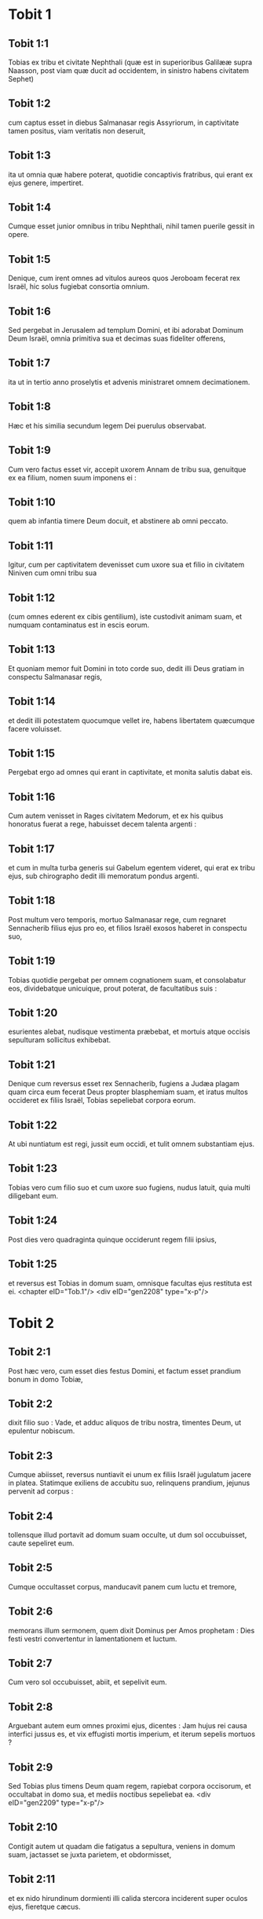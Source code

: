 * Tobit 1

** Tobit 1:1

Tobias ex tribu et civitate Nephthali (quæ est in superioribus Galilææ supra Naasson, post viam quæ ducit ad occidentem, in sinistro habens civitatem Sephet)

** Tobit 1:2

cum captus esset in diebus Salmanasar regis Assyriorum, in captivitate tamen positus, viam veritatis non deseruit,

** Tobit 1:3

ita ut omnia quæ habere poterat, quotidie concaptivis fratribus, qui erant ex ejus genere, impertiret.

** Tobit 1:4

Cumque esset junior omnibus in tribu Nephthali, nihil tamen puerile gessit in opere.

** Tobit 1:5

Denique, cum irent omnes ad vitulos aureos quos Jeroboam fecerat rex Israël, hic solus fugiebat consortia omnium.

** Tobit 1:6

Sed pergebat in Jerusalem ad templum Domini, et ibi adorabat Dominum Deum Israël, omnia primitiva sua et decimas suas fideliter offerens,

** Tobit 1:7

ita ut in tertio anno proselytis et advenis ministraret omnem decimationem.

** Tobit 1:8

Hæc et his similia secundum legem Dei puerulus observabat.

** Tobit 1:9

Cum vero factus esset vir, accepit uxorem Annam de tribu sua, genuitque ex ea filium, nomen suum imponens ei :

** Tobit 1:10

quem ab infantia timere Deum docuit, et abstinere ab omni peccato.

** Tobit 1:11

Igitur, cum per captivitatem devenisset cum uxore sua et filio in civitatem Niniven cum omni tribu sua

** Tobit 1:12

(cum omnes ederent ex cibis gentilium), iste custodivit animam suam, et numquam contaminatus est in escis eorum.

** Tobit 1:13

Et quoniam memor fuit Domini in toto corde suo, dedit illi Deus gratiam in conspectu Salmanasar regis,

** Tobit 1:14

et dedit illi potestatem quocumque vellet ire, habens libertatem quæcumque facere voluisset.

** Tobit 1:15

Pergebat ergo ad omnes qui erant in captivitate, et monita salutis dabat eis.

** Tobit 1:16

Cum autem venisset in Rages civitatem Medorum, et ex his quibus honoratus fuerat a rege, habuisset decem talenta argenti :

** Tobit 1:17

et cum in multa turba generis sui Gabelum egentem videret, qui erat ex tribu ejus, sub chirographo dedit illi memoratum pondus argenti.

** Tobit 1:18

Post multum vero temporis, mortuo Salmanasar rege, cum regnaret Sennacherib filius ejus pro eo, et filios Israël exosos haberet in conspectu suo,

** Tobit 1:19

Tobias quotidie pergebat per omnem cognationem suam, et consolabatur eos, dividebatque unicuique, prout poterat, de facultatibus suis :

** Tobit 1:20

esurientes alebat, nudisque vestimenta præbebat, et mortuis atque occisis sepulturam sollicitus exhibebat.

** Tobit 1:21

Denique cum reversus esset rex Sennacherib, fugiens a Judæa plagam quam circa eum fecerat Deus propter blasphemiam suam, et iratus multos occideret ex filiis Israël, Tobias sepeliebat corpora eorum.

** Tobit 1:22

At ubi nuntiatum est regi, jussit eum occidi, et tulit omnem substantiam ejus.

** Tobit 1:23

Tobias vero cum filio suo et cum uxore suo fugiens, nudus latuit, quia multi diligebant eum.

** Tobit 1:24

Post dies vero quadraginta quinque occiderunt regem filii ipsius,

** Tobit 1:25

et reversus est Tobias in domum suam, omnisque facultas ejus restituta est ei.  <chapter eID="Tob.1"/> <div eID="gen2208" type="x-p"/>

* Tobit 2

** Tobit 2:1

Post hæc vero, cum esset dies festus Domini, et factum esset prandium bonum in domo Tobiæ,

** Tobit 2:2

dixit filio suo : Vade, et adduc aliquos de tribu nostra, timentes Deum, ut epulentur nobiscum.

** Tobit 2:3

Cumque abiisset, reversus nuntiavit ei unum ex filiis Israël jugulatum jacere in platea. Statimque exiliens de accubitu suo, relinquens prandium, jejunus pervenit ad corpus :

** Tobit 2:4

tollensque illud portavit ad domum suam occulte, ut dum sol occubuisset, caute sepeliret eum.

** Tobit 2:5

Cumque occultasset corpus, manducavit panem cum luctu et tremore,

** Tobit 2:6

memorans illum sermonem, quem dixit Dominus per Amos prophetam : Dies festi vestri convertentur in lamentationem et luctum.

** Tobit 2:7

Cum vero sol occubuisset, abiit, et sepelivit eum.

** Tobit 2:8

Arguebant autem eum omnes proximi ejus, dicentes : Jam hujus rei causa interfici jussus es, et vix effugisti mortis imperium, et iterum sepelis mortuos ?

** Tobit 2:9

Sed Tobias plus timens Deum quam regem, rapiebat corpora occisorum, et occultabat in domo sua, et mediis noctibus sepeliebat ea.  <div eID="gen2209" type="x-p"/>

** Tobit 2:10

Contigit autem ut quadam die fatigatus a sepultura, veniens in domum suam, jactasset se juxta parietem, et obdormisset,

** Tobit 2:11

et ex nido hirundinum dormienti illi calida stercora inciderent super oculos ejus, fieretque cæcus.

** Tobit 2:12

Hanc autem tentationem ideo permisit Dominus evenire illi, ut posteris daretur exemplum patientiæ ejus, sicut et sancti Job.

** Tobit 2:13

Nam cum ab infantia sua semper Deum timuerit, et mandata ejus custodierit, non est contristatus contra Deum quod plaga cæcitatis evenerit ei,

** Tobit 2:14

sed immobilis in Dei timore permansit, agens gratias Deo omnibus diebus vitæ suæ.

** Tobit 2:15

Nam sicut beato Job insultabant reges, ita isti parentes et cognati ejus irridebant vitam ejus, dicentes :

** Tobit 2:16

Ubi est spes tua, pro qua eleemosynas et sepulturas faciebas ?

** Tobit 2:17

Tobias vero increpabat eos, dicens : Nolite ita loqui :

** Tobit 2:18

quoniam filii sanctorum sumus, et vitam illam expectamus, quam Deus daturus est his qui fidem suam numquam mutant ab eo.

** Tobit 2:19

Anna vero uxor ejus ibat ad opus textrinum quotidie, et de labore manuum suarum victum quem consequi poterat, deferebat.

** Tobit 2:20

Unde factum est ut hædum caprarum accipiens detulisset domi :

** Tobit 2:21

cujus cum vocem balantis vir ejus audisset, dixit : Videte, ne forte furtivus sit : reddite eum dominis suis, quia non licet nobis aut edere ex furto aliquid, aut contingere.

** Tobit 2:22

Ad hæc uxor ejus irata respondit : Manifeste vana facta est spes tua, et eleemosynæ tuæ modo apparuerunt.

** Tobit 2:23

Atque his et aliis hujuscemodi verbis exprobrabat ei.  <chapter eID="Tob.2"/> <div eID="gen2210" type="x-p"/>

* Tobit 3

** Tobit 3:1

Tunc Tobias ingemuit, et cœpit orare cum lacrimis,

** Tobit 3:2

dicens : <div eID="gen2211" type="x-p"/> <lg sID="gen2212"/> <l level="1" sID="gen2213"/>Justus es, Domine, et omnia judicia tua justa sunt, <l eID="gen2213" level="1"/> <l level="1" sID="gen2214"/>et omnes viæ tuæ, misericordia, et veritas, et judicium. <l eID="gen2214" level="1"/>

** Tobit 3:3

Et nunc Domine, memor esto mei, <l eID="gen2215" level="1"/> <l level="1" sID="gen2216"/>et ne vindictam sumas de peccatis meis, <l eID="gen2216" level="1"/> <l level="1" sID="gen2217"/>neque reminiscaris delicta mea, vel parentum meorum. <l eID="gen2217" level="1"/>

** Tobit 3:4

Quoniam non obedivimus præceptis tuis, <l eID="gen2218" level="1"/> <l level="1" sID="gen2219"/>ideo traditi sumus in direptionem, <l eID="gen2219" level="1"/> <l level="1" sID="gen2220"/>et captivitatem, et mortem, <l eID="gen2220" level="1"/> <l level="1" sID="gen2221"/>et in fabulam, et in improperium omnibus nationibus <l eID="gen2221" level="1"/> <l level="1" sID="gen2222"/>in quibus dispersisti nos. <l eID="gen2222" level="1"/>

** Tobit 3:5

Et nunc Domine, magna judicia tua, <l eID="gen2223" level="1"/> <l level="1" sID="gen2224"/>quia non egimus secundum præcepta tua, <l eID="gen2224" level="1"/> <l level="1" sID="gen2225"/>et non ambulavimus sinceriter coram te. <l eID="gen2225" level="1"/>

** Tobit 3:6

Et nunc Domine, secundum voluntatem tuam fac mecum, <l eID="gen2226" level="1"/> <l level="1" sID="gen2227"/>et præcipe in pace recipi spiritum meum : <l eID="gen2227" level="1"/> <l level="1" sID="gen2228"/>expedit enim mihi mori magis quam vivere. <l eID="gen2228" level="1"/> <lg eID="gen2212"/>

** Tobit 3:7

Eadem itaque die, contigit ut Sara filia Raguelis in Rages civitate Medorum et ipsa audiret improperium ab una ex ancillis patris sui,

** Tobit 3:8

quoniam tradita fuerat septem viris, et dæmonium nomine Asmodæus occiderat eos, mox ut ingressi fuissent ad eam.

** Tobit 3:9

Ergo cum pro culpa sua increparet puellam, respondit ei, dicens : Amplius ex te non videamus filium aut filiam super terram, interfectrix virorum tuorum.

** Tobit 3:10

Numquid et occidere me vis, sicut jam occidisti septem viros ? Ad hanc vocem perrexit in superius cubiculum domus suæ : et tribus diebus, et tribus noctibus non manducavit, neque bibit :

** Tobit 3:11

sed in oratione persistens cum lacrimis deprecabatur Deum, ut ab isto improperio liberaret eam.

** Tobit 3:12

Factum est autem die tertia, dum compleret orationem, benedicens Dominum

** Tobit 3:13

dixit : Benedictum est nomen tuum, Deus patrum nostrorum : qui cum iratus fueris, misericordiam facies, et in tempore tribulationis peccata dimittis his qui invocant te.

** Tobit 3:14

Ad te, Domine, faciem meam converto ; ad te oculos meos dirigo.

** Tobit 3:15

Peto, Domine, ut de vinculo improperii hujus absolvas me, aut certe desuper terram eripias me.

** Tobit 3:16

Tu scis, Domine, quia numquam concupivi virum, et mundam servavi animam meam ab omni concupiscentia.

** Tobit 3:17

Numquam cum ludentibus miscui me, neque cum his qui in levitate ambulant, participem me præbui.

** Tobit 3:18

Virum autem cum timore tuo, non cum libidine mea, consensi suscipere.

** Tobit 3:19

Et, aut ego indigna fui illis, aut illi forsitan me non fuerunt digni, quia forsitan viro alii conservasti me.

** Tobit 3:20

Non est enim in hominis potestate consilium tuum.

** Tobit 3:21

Hoc autem pro certo habet omnis qui te colit : quod vita ejus, si in probatione fuerit, coronabitur ; si autem in tribulatione fuerit, liberabitur ; et si in correptione fuerit, ad misericordiam tuam venire licebit.

** Tobit 3:22

Non enim delectaris in perditionibus nostris : quia post tempestatem tranquillum facis, et post lacrimationem et fletum, exultationem infundis.

** Tobit 3:23

Sit nomen tuum, Deus Israël, benedictum in sæcula.

** Tobit 3:24

In illo tempore exauditæ sunt preces amborum in conspectu gloriæ summi Dei :

** Tobit 3:25

et missus est angelus Domini sanctus Raphaël ut curaret eos ambos, quorum uno tempore sunt orationes in conspectu Domini recitatæ.  <chapter eID="Tob.3"/> <div eID="gen2229" type="x-p"/>

* Tobit 4

** Tobit 4:1

Igitur cum Tobias putaret orationem suam exaudiri ut mori potuisset, vocavit ad se Tobiam filium suum,

** Tobit 4:2

dixitque ei : Audi, fili mi, verba oris mei, et ea in corde tuo quasi fundamentum construe.

** Tobit 4:3

Cum acceperit Deus animam meam, corpus meum sepeli : et honorem habebis matri tuæ omnibus diebus vitæ ejus :

** Tobit 4:4

memor enim esse debes, quæ et quanta pericula passa sit propter te in utero suo.

** Tobit 4:5

Cum autem et ipsa compleverit tempus vitæ suæ, sepelias eam circa me.

** Tobit 4:6

Omnibus autem diebus vitæ tuæ in mente habeto Deum : et cave ne aliquando peccato consentias, et prætermittas præcepta Domini Dei nostri.

** Tobit 4:7

Ex substantia tua fac eleemosynam, et noli avertere faciem tuam ab ullo paupere : ita enim fiet ut nec a te avertatur facies Domini.

** Tobit 4:8

Quomodo potueris, ita esto misericors.

** Tobit 4:9

Si multum tibi fuerit, abundanter tribue : si exiguum tibi fuerit, etiam exiguum libenter impertiri stude.

** Tobit 4:10

Præmium enim bonum tibi thesaurizas in die necessitatis :

** Tobit 4:11

quoniam eleemosyna ab omni peccato et a morte liberat, et non patietur animam ire in tenebras.

** Tobit 4:12

Fiducia magna erit coram summo Deo, eleemosyna omnibus facientibus eam.

** Tobit 4:13

Attende tibi, fili mi, ab omni fornicatione, et præter uxorem tuam numquam patiaris crimen scire.

** Tobit 4:14

Superbiam numquam in tuo sensu aut in tuo verbo dominari permittas : in ipsa enim initium sumpsit omnis perditio.

** Tobit 4:15

Quicumque tibi aliquid operatus fuerit, statim ei mercedem restitue, et merces mercenarii tui apud te omnino non remaneat.

** Tobit 4:16

Quod ab alio oderis fieri tibi, vide ne tu aliquando alteri facias.

** Tobit 4:17

Panem tuum cum esurientibus et egenis comede, et de vestimentis tuis nudos tege.

** Tobit 4:18

Panem tuum et vinum tuum super sepulturam justi constitue, et noli ex eo manducare et bibere cum peccatoribus.

** Tobit 4:19

Consilium semper a sapiente perquire.

** Tobit 4:20

Omni tempore benedic Deum : et pete ab eo ut vias tuas dirigat, et omnia consilia tua in ipso permaneant.

** Tobit 4:21

Indico etiam tibi, fili mi, dedisse me decem talenta argenti, dum adhuc infantulus esses, Gabelo, in Rages civitate Medorum, et chirographum ejus apud me habeo :

** Tobit 4:22

et ideo perquire quomodo ad eum pervenias, et recipias ab eo supra memoratum pondus argenti, et restituas ei chirographum suum.

** Tobit 4:23

Noli timere, fili mi : pauperem quidem vitam gerimus, sed multa bona habebimus si timuerimus Deum, et recesserimus ab omni peccato, et fecerimus bene.  <chapter eID="Tob.4"/> <div eID="gen2230" type="x-p"/>

* Tobit 5

** Tobit 5:1

Tunc respondit Tobias patri suo, et dixit : Omnia quæcumque præcepisti mihi faciam, pater.

** Tobit 5:2

Quomodo autem pecuniam hanc requiram, ignoro : ille me nescit, et ego eum ignoro : quod signum dabo ei ? sed neque viam per quam pergatur illuc aliquando cognovi.

** Tobit 5:3

Tunc pater suus respondit illi, et dixit : Chirographum quidem illius penes me habeo : quod dum illi ostenderis, statim restituet.

** Tobit 5:4

Sed perge nunc, et inquire tibi aliquem fidelem virum, qui eat tecum salva mercede sua, ut dum adhuc vivo, recipias eam.

** Tobit 5:5

Tunc egressus Tobias, invenit juvenem splendidum stantem præcinctum, et quasi paratum ad ambulandum.

** Tobit 5:6

Et ignorans quod angelus Dei esset, salutavit eum, et dixit : Unde te habemus, bone juvenis ?

** Tobit 5:7

At ille respondit : Ex filiis Israël. Et Tobias dixit ei : Nosti viam quæ ducit in regionem Medorum ?

** Tobit 5:8

Cui respondit : Novi : et omnia itinera ejus frequenter ambulavi, et mansi apud Gabelum fratrem nostrum, qui moratur in Rages civitate Medorum, quæ posita est in monte Ecbatanis.

** Tobit 5:9

Cui Tobias ait : Sustine me obsecro, donec hæc ipsa nuntiem patri meo.

** Tobit 5:10

Tunc ingressus Tobias, indicavit universa hæc patri suo. Super quæ admiratus pater, rogavit ut introiret ad eum.

** Tobit 5:11

Ingressus itaque salutavit eum, et dixit : Gaudium tibi sit semper.

** Tobit 5:12

Et ait Tobias : Quale gaudium mihi erit, qui in tenebris sedeo, et lumen cæli non video ?

** Tobit 5:13

Cui ait juvenis : Forti animo esto : in proximo est ut a Deo cureris.

** Tobit 5:14

Dixit itaque illi Tobias : Numquid poteris perducere filium meum ad Gabelum in Rages civitatem Medorum ? et cum redieris, restituam tibi mercedem tuam.

** Tobit 5:15

Et dixit ei angelus : Ego ducam, et reducam eum ad te.

** Tobit 5:16

Cui Tobias respondit : Rogo te, indica mihi de qua domo aut de qua tribu es tu.

** Tobit 5:17

Cui Raphaël angelus dixit : Genus quæris mercenarii, an ipsum mercenarium qui cum filio tuo eat ?

** Tobit 5:18

sed ne forte sollicitum te reddam, ego sum Azarias Ananiæ magni filius.

** Tobit 5:19

Et Tobias respondit : Ex magno genere es tu. Sed peto ne irascaris quod voluerim cognoscere genus tuum.

** Tobit 5:20

Dixit autem illi angelus : Ego sanum ducam, et sanum tibi reducam filium tuum.

** Tobit 5:21

Respondens autem Tobias, ait : Bene ambuletis, et sit Deus in itinere vestro, et angelus ejus comitetur vobiscum.  <div eID="gen2231" type="x-p"/>

** Tobit 5:22

Tunc paratis omnibus quæ erant in via portanda, fecit Tobias vale patri suo et matri suæ, et ambulaverunt ambo simul.

** Tobit 5:23

Cumque profecti essent, cœpit mater ejus flere, et dicere : Baculum senectutis nostræ tulisti, et transmisisti a nobis.

** Tobit 5:24

Numquam fuisset ipsa pecunia, pro qua misisti eum :

** Tobit 5:25

sufficiebat enim nobis paupertas nostra, ut divitias computaremus hoc, quod videbamus filium nostrum.

** Tobit 5:26

Dixitque ei Tobias : Noli flere : salvus perveniet filius noster, et salvus revertetur ad nos, et oculi tui videbunt illum.

** Tobit 5:27

Credo enim quod angelus Dei bonus comitetur ei, et bene disponat omnia quæ circa eum geruntur, ita ut cum gaudio revertatur ad nos.

** Tobit 5:28

Ad hanc vocem cessavit mater ejus flere, et tacuit.  <chapter eID="Tob.5"/> <div eID="gen2232" type="x-p"/>

* Tobit 6

** Tobit 6:1

Profectus est autem Tobias, et canis secutus est eum, et mansit prima mansione juxta fluvium Tigris.

** Tobit 6:2

Et exivit ut lavaret pedes suos, et ecce piscis immanis exivit ad devorandum eum.

** Tobit 6:3

Quem expavescens Tobias clamavit voce magna, dicens : Domine, invadit me.

** Tobit 6:4

Et dixit ei angelus : Apprehende branchiam ejus, et trahe eum ad te. Quod cum fecisset, attraxit eum in siccum, et palpitare cœpit ante pedes ejus.

** Tobit 6:5

Tunc dixit ei angelus : Exentera hunc piscem, et cor ejus, et fel, et jecur repone tibi : sunt enim hæc necessaria ad medicamenta utiliter.

** Tobit 6:6

Quod cum fecisset, assavit carnes ejus, et secum tulerunt in via : cetera salierunt, quæ sufficerent eis, quousque pervenirent in Rages civitatem Medorum.

** Tobit 6:7

Tunc interrogavit Tobias angelum, et dixit ei : Obsecro te, Azaria frater, ut dicas mihi quod remedium habebunt ista, quæ de pisce servare jussisti ?

** Tobit 6:8

Et respondens angelus, dixit ei : Cordis ejus particulam si super carbones ponas, fumus ejus extricat omne genus dæmoniorum sive a viro, sive a muliere, ita ut ultra non accedat ad eos.

** Tobit 6:9

Et fel valet ad ungendos oculos in quibus fuerit albugo, et sanabuntur.  <div eID="gen2233" type="x-p"/>

** Tobit 6:10

Et dixit ei Tobias : Ubi vis ut maneamus ?

** Tobit 6:11

Respondensque angelus, ait : Est hic Raguel nomine, vir propinquus de tribu tua, et hic habet filiam nomine Saram, sed neque masculum neque feminam ullam habet aliam præter eam.

** Tobit 6:12

Tibi debetur omnis substantia ejus, et oportet eam te accipere conjugem.

** Tobit 6:13

Pete ergo eam a patre ejus, et dabit tibi eam in uxorem.

** Tobit 6:14

Tunc respondit Tobias, et dixit : Audio quia tradita est septem viris, et mortui sunt : sed et hoc audivi, quia dæmonium occidit illos.

** Tobit 6:15

Timeo ergo, ne forte et mihi hæc eveniant : et cum sim unicus parentibus meis, deponam senectutem illorum cum tristitia ad inferos.

** Tobit 6:16

Tunc angelus Raphaël dixit ei : Audi me, et ostendam tibi qui sunt, quibus prævalere potest dæmonium.

** Tobit 6:17

Hi namque qui conjugium ita suscipiunt, ut Deum a se et a sua mente excludant, et suæ libidini ita vacent sicut equus et mulus quibus non est intellectus : habet potestatem dæmonium super eos.

** Tobit 6:18

Tu autem cum acceperis eam, ingressus cubiculum, per tres dies continens esto ab ea, et nihil aliud nisi orationibus vacabis cum ea.

** Tobit 6:19

Ipsa autem nocte, incenso jecore piscis, fugabitur dæmonium.

** Tobit 6:20

Secunda vero nocte in copulatione sanctorum patriarcharum admitteris.

** Tobit 6:21

Tertia autem nocte, benedictionem consequeris, ut filii ex vobis procreentur incolumes.

** Tobit 6:22

Transacta autem tertia nocte, accipies virginem cum timore Domini, amore filiorum magis quam libidine ductus, ut in semine Abrahæ benedictionem in filiis consequaris.  <chapter eID="Tob.6"/> <div eID="gen2234" type="x-p"/>

* Tobit 7

** Tobit 7:1

Ingressi sunt autem ad Raguelem, et suscepit eos Raguel cum gaudio.

** Tobit 7:2

Intuensque Tobiam Raguel, dixit Annæ uxori suæ : Quam similis est juvenis iste consobrino meo !

** Tobit 7:3

Et cum hæc dixisset, ait : Unde estis juvenes fratres nostri ? At illi dixerunt : Ex tribu Nephthali sumus, ex captivitate Ninive.

** Tobit 7:4

Dixitque illis Raguel : Nostis Tobiam fratrem meum ? Qui dixerunt : Novimus.

** Tobit 7:5

Cumque multa bona loqueretur de eo, dixit angelus ad Raguelem : Tobias, de quo interrogas, pater istius est.

** Tobit 7:6

Et misit se Raguel, et cum lacrimis osculatus est eum, et plorans supra collum ejus

** Tobit 7:7

dixit : Benedictio sit tibi, fili mi, quia boni et optimi viri filius es.

** Tobit 7:8

Et Anna uxor ejus, et Sara ipsorum filia, lacrimatæ sunt.

** Tobit 7:9

Postquam autem locuti sunt, præcepit Raguel occidi arietem, et parari convivium. Cumque hortaretur eos discumbere ad prandium,

** Tobit 7:10

Tobias dixit : Hic ego hodie non manducabo neque bibam, nisi prius petitionem meam confirmes, et promittas mihi dare Saram filiam tuam.

** Tobit 7:11

Quo audito verbo Raguel expavit, sciens quid evenerit illis septem viris qui ingressi sunt ad eam : et timere cœpit ne forte et hunc similiter contingeret. Et cum nutaret, et non daret petenti ullum responsum,

** Tobit 7:12

dixit ei angelus : Noli timere dare eam isti, quoniam huic timenti Deum debetur conjux filia tua : propterea alius non potuit habere illam.

** Tobit 7:13

Tunc dixit Raguel : Non dubito quod Deus preces et lacrimas meas in conspectu suo admiserit.

** Tobit 7:14

Et credo quoniam ideo fecit vos venire ad me, ut ista conjungeretur cognationi suæ secundum legem Moysi : et nunc noli dubium gerere quod tibi eam tradam.

** Tobit 7:15

Et apprehendens dexteram filiæ suæ, dexteræ Tobiæ tradidit, dicens : Deus Abraham, et Deus Isaac, et Deus Jacob vobiscum sit, et ipse conjungat vos, impleatque benedictionem suam in vobis.

** Tobit 7:16

Et accepta carta, fecerunt conscriptionem conjugii.

** Tobit 7:17

Et post hæc epulati sunt, benedicentes Deum.

** Tobit 7:18

Vocavitque Raguel ad se Annam uxorem suam, et præcepit ei ut præpararet alterum cubiculum.

** Tobit 7:19

Et introduxit illuc Saram filiam suam, et lacrimata est.

** Tobit 7:20

Dixitque ei : Forti animo esto, filia mea : Dominus cæli det tibi gaudium pro tædio quod perpessa es.  <chapter eID="Tob.7"/> <div eID="gen2235" type="x-p"/>

* Tobit 8

** Tobit 8:1

Postquam vero cœnaverunt, introduxerunt juvenem ad eam.

** Tobit 8:2

Recordatus itaque Tobias sermonum angeli, protulit de cassidili suo partem jecoris, posuitque eam super carbones vivos.

** Tobit 8:3

Tunc Raphaël angelus apprehendit dæmonium, et religavit illud in deserto superioris Ægypti.

** Tobit 8:4

Tunc hortatus est virginem Tobias, dixitque ei : Sara, exsurge, et deprecemur Deum hodie, et cras, et secundum cras : quia his tribus noctibus Deo jungimur ; tertia autem transacta nocte, in nostro erimus conjugio.

** Tobit 8:5

Filii quippe sanctorum sumus, et non possumus ita conjungi sicut gentes quæ ignorant Deum.

** Tobit 8:6

Surgentes autem pariter, instanter orabant ambo simul, ut sanitas daretur eis.

** Tobit 8:7

Dixitque Tobias : Domine Deus patrum nostrorum, benedicant te cæli et terræ, mareque et fontes, et flumina, et omnes creaturæ tuæ quæ in eis sunt.

** Tobit 8:8

Tu fecisti Adam de limo terræ, dedistique ei adjutorium Hevam.

** Tobit 8:9

Et nunc Domine, tu scis quia non luxuriæ causa accipio sororem meam conjugem, sed sola posteritatis dilectione, in qua benedicatur nomen tuum in sæcula sæculorum.

** Tobit 8:10

Dixit quoque Sara : Miserere nobis Domine, miserere nobis, et consenescamus ambo pariter sani.

** Tobit 8:11

Et factum est circa pullorum cantum, accersiri jussit Raguel servos suos, et abierunt cum eo pariter ut foderent sepulchrum.

** Tobit 8:12

Dicebat enim : Ne forte simili modo evenerit ei, quo et ceteris illis septem viris qui sunt ingressi ad eam.

** Tobit 8:13

Cumque parassent fossam, reversus Raguel ad uxorem suam, dixit ei :

** Tobit 8:14

Mitte unam de ancillis tuis, et videat si mortuus est, ut sepeliam eum antequam illucescat dies.

** Tobit 8:15

At illa misit unam ex ancillis suis. Quæ ingressa cubiculum, reperit eos salvos et incolumes, secum pariter dormientes.

** Tobit 8:16

Et reversa nuntiavit bonum nuntium : et benedixerunt Dominum, Raguel videlicet et Anna uxor ejus,

** Tobit 8:17

et dixerunt : Benedicimus te, Domine Deus Israël, quia non contigit quemadmodum putabamus.

** Tobit 8:18

Fecisti enim nobiscum misericordiam tuam, et exclusisti a nobis inimicum persequentem nos.

** Tobit 8:19

Misertus es autem duobus unicis. Fac eos, Domine, plenius benedicere te, et sacrificium tibi laudis tuæ et suæ sanitatis offerre, ut cognoscat universitas gentium quia tu es Deus solus in universa terra.

** Tobit 8:20

Statimque præcepit servis suis Raguel ut replerent fossam quam fecerant priusquam elucesceret.

** Tobit 8:21

Uxori autem suæ dixit ut instrueret convivium, et præpararet omnia quæ in cibos erant iter agentibus necessaria.

** Tobit 8:22

Duas quoque pingues vaccas, et quatuor arietes, occidi fecit, et parari epulas omnibus vicinis suis, cunctisque amicis.

** Tobit 8:23

Et adjuravit Raguel Tobiam ut duas hebdomadas moraretur apud se.

** Tobit 8:24

De omnibus autem quæ possidebat Raguel, dimidiam partem dedit Tobiæ, et fecit scripturam, ut pars dimidia quæ supererat, post obitum eorum Tobiæ dominio deveniret.  <chapter eID="Tob.8"/> <div eID="gen2236" type="x-p"/>

* Tobit 9

** Tobit 9:1

Tunc vocavit Tobias angelum ad se, quem quidem hominem existimabat, dixitque ei : Azaria frater, peto ut auscultes verba mea.

** Tobit 9:2

Si meipsum tradam tibi servum, non ero condignus providentiæ tuæ :

** Tobit 9:3

tamen obsecro te ut assumas tibi animalia sive servitia, et vadas ad Gabelum in Rages civitatem Medorum, reddasque ei chirographum suum, et recipias ab eo pecuniam, et roges eum venire ad nuptias meas.

** Tobit 9:4

Scis enim ipse quoniam numerat pater meus dies, et si tardavero una die plus, contristatur anima ejus.

** Tobit 9:5

Et certe vides quomodo adjuravit me Raguel, cujus adjuramentum spernere non possum.

** Tobit 9:6

Tunc Raphaël assumens quatuor ex servis Raguelis, et duos camelos, in Rages civitatem Medorum perrexit : et inveniens Gabelum, reddidit ei chirographum suum, et recepit ab eo omnem pecuniam.

** Tobit 9:7

Indicavitque ei de Tobia filio Tobiæ omnia quæ gesta sunt, fecitque eum secum venire ad nuptias.

** Tobit 9:8

Cumque ingressus esset domum Raguelis, invenit Tobiam discumbentem : et exiliens, osculati sunt se invicem : et flevit Gabelus, benedixitque Deum,

** Tobit 9:9

et dixit : Benedicat te Deus Israël, quia filius es optimi viri et justi, et timentis Deum, et eleemosynas facientis :

** Tobit 9:10

et dicatur benedictio super uxorem tuam, et super parentes vestros,

** Tobit 9:11

et videatis filios vestros, et filios filiorum vestrorum, usque in tertiam et quartam generationem : et sit semen vestrum benedictum a Deo Israël, qui regnat in sæcula sæculorum.

** Tobit 9:12

Cumque omnes dixissent : Amen : accesserunt ad convivium : sed et cum timore Domini nuptiarum convivium exercebant.  <chapter eID="Tob.9"/> <div eID="gen2237" type="x-p"/>

* Tobit 10

** Tobit 10:1

Cum vero moras faceret Tobias, causa nuptiarum, sollicitus erat pater ejus Tobias, dicens : Putas quare moratur filius meus, aut quare detentus est ibi ?

** Tobit 10:2

Putasne Gabelus mortuus est, et nemo reddet illi pecuniam ?

** Tobit 10:3

Cœpit autem contristari nimis ipse, et Anna uxor ejus cum eo : et cœperunt ambo simul flere, eo quod die statuto minime reverteretur filius eorum ad eos.

** Tobit 10:4

Flebat igitur mater ejus irremediabilibus lacrimis, atque dicebat : Heu, heu me, fili mi ! ut quid te misimus peregrinari, lumen oculorum nostrorum, baculum senectutis nostræ, solatium vitæ nostræ, spem posteritatis nostræ ?

** Tobit 10:5

omnia simul in te uno habentes, te non debuimus dimittere a nobis.

** Tobit 10:6

Cui dicebat Tobias : Tace, et noli turbari : sanus est filius noster : satis fidelis est vir ille, cum quo misimus eum.

** Tobit 10:7

Illa autem nullo modo consolari poterat, sed quotidie exiliens circumspiciebat, et circuibat vias omnes per quas spes remeandi videbatur, ut procul videret eum, si fieri posset, venientem.

** Tobit 10:8

At vero Raguel dicebat ad generum suum : Mane hic, et ego mittam nuntium salutis de te ad Tobiam patrem tuum.

** Tobit 10:9

Cui Tobias ait : Ego novi quia pater meus et mater mea modo dies computant, et cruciatur spiritus eorum in ipsis.

** Tobit 10:10

Cumque verbis multis rogaret Raguel Tobiam, et ille eum nulla ratione vellet audire, tradidit ei Saram, et dimidiam partem omnis substantiæ suæ in pueris, in puellis, in pecudibus, in camelis, et in vaccis, et in pecunia multa : et salvum atque gaudentem dimisit eum a se,

** Tobit 10:11

dicens : Angelus Domini sanctus sit in itinere vestro, perducatque vos incolumes, et inveniatis omnia recte circa parentes vestros, et videant oculi mei filios vestros priusquam moriar.

** Tobit 10:12

Et apprehendentes parentes filiam suam, osculati sunt eam : et dimiserunt ire,

** Tobit 10:13

monentes eam honorare soceros, diligere maritum, regere familiam, gubernare domum, et seipsam irreprehensibilem exhibere.  <chapter eID="Tob.10"/> <div eID="gen2238" type="x-p"/>

* Tobit 11

** Tobit 11:1

Cumque reverterentur, pervenerunt ad Charan, quæ est in medio itinere contra Niniven, undecimo die.

** Tobit 11:2

Dixitque angelus : Tobia frater, scis quemadmodum reliquisti patrem tuum.

** Tobit 11:3

Si placet itaque tibi, præcedamus, et lento gradu sequantur iter nostrum familiæ, simul cum conjuge tua, et cum animalibus.

** Tobit 11:4

Cumque hoc placuisset ut irent, dixit Raphaël ad Tobiam : Tolle tecum ex felle piscis : erit enim necessarium. Tulit itaque Tobias ex felle illo, et abierunt.

** Tobit 11:5

Anna autem sedebat secus viam quotidie in supercilio montis, unde respicere poterat de longinquo.

** Tobit 11:6

Et dum ex eodem loco specularetur adventum ejus, vidit a longe, et illico agnovit venientem filium suum : currensque nuntiavit viro suo, dicens : Ecce venit filius tuus.

** Tobit 11:7

Dixitque Raphaël ad Tobiam : At ubi introieris domum tuam, statim adora Dominum Deum tuum : et gratias agens ei, accede ad patrem tuum, et osculare eum.

** Tobit 11:8

Statimque lini super oculos ejus ex felle isto piscis, quod portas tecum : scias enim quoniam mox aperientur oculi ejus, et videbit pater tuus lumen cæli, et in aspectu tuo gaudebit.

** Tobit 11:9

Tunc præcucurrit canis, qui simul fuerat in via : et quasi nuntius adveniens, blandimento suæ caudæ gaudebat.

** Tobit 11:10

Et consurgens cæcus pater ejus, cœpit offendens pedibus currere : et data manu puero, occurrit obviam filio suo.

** Tobit 11:11

Et suscipiens osculatus est eum cum uxore sua, et cœperunt ambo flere præ gaudio.

** Tobit 11:12

Cumque adorassent Deum, et gratias egissent, consederunt.  <div eID="gen2239" type="x-p"/>

** Tobit 11:13

Tunc sumens Tobias de felle piscis, linivit oculos patris sui.

** Tobit 11:14

Et sustinuit quasi dimidiam fere horam : et cœpit albugo ex oculis ejus, quasi membrana ovi, egredi.

** Tobit 11:15

Quam apprehendens Tobias, traxit ab oculis ejus : statimque visum recepit.

** Tobit 11:16

Et glorificabant Deum, ipse videlicet et uxor ejus, et omnes qui sciebant eum.

** Tobit 11:17

Dicebatque Tobias : Benedico te, Domine Deus Israël, quia tu castigasti me, et tu salvasti me : et ecce ego video Tobiam filium meum.

** Tobit 11:18

Ingressa est etiam post septem dies Sara uxor filii ejus et omnis familia sana, et pecora, et cameli, et pecunia multa uxoris ; sed et illa pecunia, quam receperat a Gabelo.

** Tobit 11:19

Et narravit parentibus suis omnia beneficia Dei, quæ fecisset circa eum per hominem qui eum duxerat.

** Tobit 11:20

Veneruntque Achior et Nabath consobrini Tobiæ gaudentes ad Tobiam, et congratulantes ei de omnibus bonis quæ circa illum ostenderat Deus.

** Tobit 11:21

Et per septem dies epulantes, omnes cum gaudio magno gavisi sunt.  <chapter eID="Tob.11"/> <div eID="gen2240" type="x-p"/>

* Tobit 12

** Tobit 12:1

Tunc vocavit ad se Tobias filium suum, dixitque ei : Quid possumus dare viro isti sancto, qui venit tecum ?

** Tobit 12:2

Respondens Tobias, dixit patri suo : Pater, quam mercedem dabimus ei ? aut quid dignum poterit esse beneficiis ejus ?

** Tobit 12:3

Me duxit et reduxit sanum, pecuniam a Gabelo ipse recepit, uxorem ipse me habere fecit, et dæmonium ab ea ipse compescuit : gaudium parentibus ejus fecit, meipsum a devoratione piscis eripuit, te quoque videre fecit lumen cæli, et bonis omnibus per eum repleti sumus. Quid illi ad hæc poterimus dignum dare ?

** Tobit 12:4

Sed peto te, pater mi, ut roges eum, si forte dignabitur medietatem de omnibus quæ allata sunt, sibi assumere.

** Tobit 12:5

Et vocantes eum, pater scilicet et filius, tulerunt eum in partem : et rogare cœperunt ut dignaretur dimidiam partem omnium quæ attulerant acceptam habere.  <div eID="gen2241" type="x-p"/>

** Tobit 12:6

Tunc dixit eis occulte : Benedicite Deum cæli, et coram omnibus viventibus confitemini ei, quia fecit vobiscum misericordiam suam.

** Tobit 12:7

Etenim sacramentum regis abscondere bonum est : opera autem Dei revelare et confiteri honorificum est.

** Tobit 12:8

Bona est oratio cum jejunio, et eleemosyna magis quam thesauros auri recondere :

** Tobit 12:9

quoniam eleemosyna a morte liberat, et ipsa est quæ purgat peccata, et facit invenire misericordiam et viam æternam.

** Tobit 12:10

Qui autem faciunt peccatum et iniquitatem, hostes sunt animæ suæ.

** Tobit 12:11

Manifesto ergo vobis veritatem, et non abscondam a vobis occultum sermonem.

** Tobit 12:12

Quando orabas cum lacrimis, et sepeliebas mortuos, et derelinquebas prandium tuum, et mortuos abscondebas per diem in domo tua, et nocte sepeliebas eos, ego obtuli orationem tuam Domino.

** Tobit 12:13

Et quia acceptus eras Deo, necesse fuit ut tentatio probaret te.

** Tobit 12:14

Et nunc misit me Dominus ut curarem te, et Saram uxorem filii tui a dæmonio liberarem.

** Tobit 12:15

Ego enim sum Raphaël angelus, unus ex septem qui adstamus ante Dominum.

** Tobit 12:16

Cumque hæc audissent, turbati sunt, et trementes ceciderunt super terram in faciem suam.

** Tobit 12:17

Dixitque eis angelus : Pax vobis : nolite timere.

** Tobit 12:18

Etenim cum essem vobiscum, per voluntatem Dei eram : ipsum benedicite, et cantate illi.

** Tobit 12:19

Videbar quidem vobiscum manducare et bibere : sed ego cibo invisibili, et potu qui ab hominibus videri non potest, utor.

** Tobit 12:20

Tempus est ergo ut revertar ad eum qui me misit : vos autem benedicite Deum, et narrate omnia mirabilia ejus.

** Tobit 12:21

Et cum hæc dixisset, ab aspectu eorum ablatus est, et ultra eum videre non potuerunt.

** Tobit 12:22

Tunc prostrati per horas tres in faciem, benedixerunt Deum : et exsurgentes narraverunt omnia mirabilia ejus.  <chapter eID="Tob.12"/> <div eID="gen2242" type="x-p"/>

* Tobit 13

** Tobit 13:1

Aperiens autem Tobias senior os suum, benedixit Dominum, et dixit : <div eID="gen2243" type="x-p"/> <lg sID="gen2244"/> <l level="1" sID="gen2245"/>Magnus es, Domine, in æternum, <l eID="gen2245" level="1"/> <l level="1" sID="gen2246"/>et in omnia sæcula regnum tuum : <l eID="gen2246" level="1"/>

** Tobit 13:2

quoniam tu flagellas, et salvas ; <l eID="gen2247" level="1"/> <l level="1" sID="gen2248"/>deducis ad inferos, et reducis : <l eID="gen2248" level="1"/> <l level="1" sID="gen2249"/>et non est qui effugiat manum tuam. <l eID="gen2249" level="1"/>

** Tobit 13:3

Confitemini Domino, filii Israël, <l eID="gen2250" level="1"/> <l level="1" sID="gen2251"/>et in conspectu gentium laudate eum : <l eID="gen2251" level="1"/>

** Tobit 13:4

quoniam ideo dispersit vos inter gentes quæ ignorant eum, <l eID="gen2252" level="1"/> <l level="1" sID="gen2253"/>ut vos enarretis mirabilia ejus, <l eID="gen2253" level="1"/> <l level="1" sID="gen2254"/>et faciatis scire eos <l eID="gen2254" level="1"/> <l level="1" sID="gen2255"/>quia non est alius deus omnipotens præter eum. <l eID="gen2255" level="1"/>

** Tobit 13:5

Ipse castigavit nos propter iniquitates nostras, <l eID="gen2256" level="1"/> <l level="1" sID="gen2257"/>et ipse salvabit nos propter misericordiam suam. <l eID="gen2257" level="1"/>

** Tobit 13:6

Aspicite ergo quæ fecit nobiscum, <l eID="gen2258" level="1"/> <l level="1" sID="gen2259"/>et cum timore et tremore confitemini illi : <l eID="gen2259" level="1"/> <l level="1" sID="gen2260"/>regemque sæculorum exaltate in operibus vestris. <l eID="gen2260" level="1"/>

** Tobit 13:7

Ego autem in terra captivitatis meæ confitebor illi : <l eID="gen2261" level="1"/> <l level="1" sID="gen2262"/>quoniam ostendit majestatem suam in gentem peccatricem. <l eID="gen2262" level="1"/>

** Tobit 13:8

Convertimini itaque peccatores, <l eID="gen2263" level="1"/> <l level="1" sID="gen2264"/>et facite justitiam coram Deo, <l eID="gen2264" level="1"/> <l level="1" sID="gen2265"/>credentes quod faciat vobiscum misericordiam suam. <l eID="gen2265" level="1"/>

** Tobit 13:9

Ego autem et anima mea in eo lætabimur. <l eID="gen2266" level="1"/>

** Tobit 13:10

Benedicite Dominum omnes electi ejus : <l eID="gen2267" level="1"/> <l level="1" sID="gen2268"/>agite dies lætitiæ, et confitemini illi. <l eID="gen2268" level="1"/>

** Tobit 13:11

Jerusalem civitas Dei, <l eID="gen2269" level="1"/> <l level="1" sID="gen2270"/>castigavit te Dominus in operibus manuum tuarum. <l eID="gen2270" level="1"/>

** Tobit 13:12

Confitere Domino in bonis tuis, <l eID="gen2271" level="1"/> <l level="1" sID="gen2272"/>et benedic Deum sæculorum : <l eID="gen2272" level="1"/> <l level="1" sID="gen2273"/>ut reædificet in te tabernaculum suum, <l eID="gen2273" level="1"/> <l level="1" sID="gen2274"/>et revocet ad te omnes captivos, <l eID="gen2274" level="1"/> <l level="1" sID="gen2275"/>et gaudeas in omnia sæcula sæculorum. <l eID="gen2275" level="1"/>

** Tobit 13:13

Luce splendida fulgebis, <l eID="gen2276" level="1"/> <l level="1" sID="gen2277"/>et omnes fines terræ adorabunt te. <l eID="gen2277" level="1"/>

** Tobit 13:14

Nationes ex longinquo ad te venient, <l eID="gen2278" level="1"/> <l level="1" sID="gen2279"/>et munera deferentes adorabunt in te Dominum, <l eID="gen2279" level="1"/> <l level="1" sID="gen2280"/>et terram tuam in sanctificationem habebunt : <l eID="gen2280" level="1"/>

** Tobit 13:15

nomen enim magnum invocabunt in te. <l eID="gen2281" level="1"/>

** Tobit 13:16

Maledicti erunt qui contempserint te, <l eID="gen2282" level="1"/> <l level="1" sID="gen2283"/>et condemnati erunt omnes qui blasphemaverint te : <l eID="gen2283" level="1"/> <l level="1" sID="gen2284"/>benedictique erunt qui ædificaverint te. <l eID="gen2284" level="1"/>

** Tobit 13:17

Tu autem lætaberis in filiis tuis, <l eID="gen2285" level="1"/> <l level="1" sID="gen2286"/>quoniam omnes benedicentur, <l eID="gen2286" level="1"/> <l level="1" sID="gen2287"/>et congregabuntur ad Dominum. <l eID="gen2287" level="1"/>

** Tobit 13:18

Beati omnes qui diligunt te, <l eID="gen2288" level="1"/> <l level="1" sID="gen2289"/>et qui gaudent super pace tua. <l eID="gen2289" level="1"/>

** Tobit 13:19

Anima mea, benedic Dominum, <l eID="gen2290" level="1"/> <l level="1" sID="gen2291"/>quoniam liberavit Jerusalem civitatem suam <l eID="gen2291" level="1"/> <l level="1" sID="gen2292"/>a cunctis tribulationibus ejus <l eID="gen2292" level="1"/> <l level="1" sID="gen2293"/>Dominus Deus noster. <l eID="gen2293" level="1"/>

** Tobit 13:20

Beatus ero si fuerint reliquiæ seminis mei <l eID="gen2294" level="1"/> <l level="1" sID="gen2295"/>ad videndam claritatem Jerusalem. <l eID="gen2295" level="1"/>

** Tobit 13:21

Portæ Jerusalem ex sapphiro et smaragdo ædificabuntur, <l eID="gen2296" level="1"/> <l level="1" sID="gen2297"/>et ex lapide pretioso omnis circuitus murorum ejus. <l eID="gen2297" level="1"/>

** Tobit 13:22

Ex lapide candido et mundo omnes plateæ ejus sternentur, <l eID="gen2298" level="1"/> <l level="1" sID="gen2299"/>et per vicos ejus alleluja cantabitur. <l eID="gen2299" level="1"/>

** Tobit 13:23

Benedictus Dominus, qui exaltavit eam, <l eID="gen2300" level="1"/> <l level="1" sID="gen2301"/>et sit regnum ejus in sæcula sæculorum super eam. Amen. <l eID="gen2301" level="1"/><lg eID="gen2244"/> <chapter eID="Tob.13"/>

* Tobit 14

** Tobit 14:1

Et consummati sunt sermones Tobiæ. Et postquam illuminatus est Tobias, vixit annis quadraginta duobus, et vidit filios nepotum suorum.

** Tobit 14:2

Completis itaque annis centum duobus, sepultus est honorifice in Ninive.

** Tobit 14:3

Quinquaginta namque et sex annorum lumen oculorum amisit, sexagenarius vero recepit.

** Tobit 14:4

Reliquum vero vitæ suæ in gaudio fuit, et cum bono profectu timoris Dei perrexit in pace.

** Tobit 14:5

In hora autem mortis suæ vocavit ad se Tobiam filium suum, et septem juvenes filios ejus nepotes suos, dixitque eis :

** Tobit 14:6

Prope erit interitus Ninive : non enim excidit verbum Domini : et fratres nostri, qui dispersi sunt a terra Israël, revertentur ad eam.

** Tobit 14:7

Omnis autem deserta terra ejus replebitur, et domus Dei, quæ in ea incensa est, iterum reædificabitur : ibique revertentur omnes timentes Deum,

** Tobit 14:8

et relinquent gentes idola sua, et venient in Jerusalem, et inhabitabunt in ea :

** Tobit 14:9

et gaudebunt in ea omnes reges terræ, adorantes regem Israël.

** Tobit 14:10

Audite ergo, filii mei, patrem vestrum : servite Domino in veritate, et inquirite ut faciatis quæ placita sunt illi :

** Tobit 14:11

et filiis vestris mandate ut faciant justitias et eleemosynas, ut sint memores Dei, et benedicant eum in omni tempore in veritate, et in tota virtute sua.

** Tobit 14:12

Nunc ergo filii, audite me, et nolite manere hic : sed quacumque die sepelieritis matrem vestram circa me in uno sepulchro, ex eo dirigite gressus vestros ut exeatis hinc :

** Tobit 14:13

video enim quia iniquitas ejus finem dabit ei.

** Tobit 14:14

Factum est autem post obitum matris suæ, Tobias abscessit ex Ninive cum uxore sua, et filiis, et filiorum filiis, et reversus est ad soceros suos :

** Tobit 14:15

invenitque eos incolumes in senectute bona : et curam eorum gessit, et ipse clausit oculos eorum : et omnem hæreditatem domus Raguelis ipse percepit : viditque quintam generationem, filios filiorum suorum.

** Tobit 14:16

Et completis annis nonaginta novem in timore Domini, cum gaudio sepelierunt eum.

** Tobit 14:17

Omnis autem cognatio ejus et omnis generatio ejus in bona vita et in sancta conversatione permansit, ita ut accepti essent tam Deo quam hominibus, et cunctis habitantibus in terra.  <div eID="gen2302" type="x-p"/> <chapter eID="Tob.14"/> <div eID="gen2207" osisID="Tob" type="book"/>

